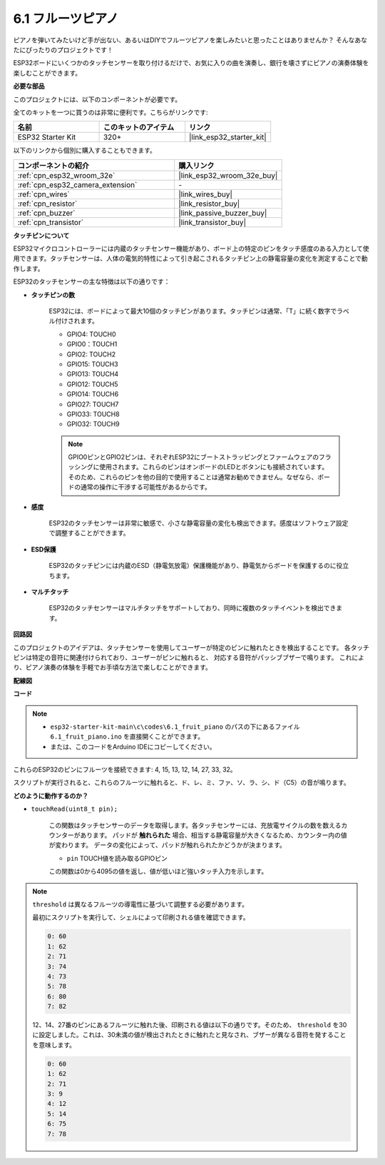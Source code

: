 .. _ar_fruit_piano:

6.1 フルーツピアノ
====================

ピアノを弾いてみたいけど手が出ない、あるいはDIYでフルーツピアノを楽しみたいと思ったことはありませんか？ そんなあなたにぴったりのプロジェクトです！

ESP32ボードにいくつかのタッチセンサーを取り付けるだけで、お気に入りの曲を演奏し、銀行を壊さずにピアノの演奏体験を楽しむことができます。

**必要な部品**

このプロジェクトには、以下のコンポーネントが必要です。

全てのキットを一つに買うのは非常に便利です。こちらがリンクです:

.. list-table::
    :widths: 20 20 20
    :header-rows: 1

    *   - 名前
        - このキットのアイテム
        - リンク
    *   - ESP32 Starter Kit
        - 320+
        - |link_esp32_starter_kit|

以下のリンクから個別に購入することもできます。

.. list-table::
    :widths: 30 20
    :header-rows: 1

    *   - コンポーネントの紹介
        - 購入リンク

    *   - :ref:`cpn_esp32_wroom_32e`
        - |link_esp32_wroom_32e_buy|
    *   - :ref:`cpn_esp32_camera_extension`
        - \-
    *   - :ref:`cpn_wires`
        - |link_wires_buy|
    *   - :ref:`cpn_resistor`
        - |link_resistor_buy|
    *   - :ref:`cpn_buzzer`
        - |link_passive_buzzer_buy|
    *   - :ref:`cpn_transistor`
        - |link_transistor_buy|

**タッチピンについて**

ESP32マイクロコントローラーには内蔵のタッチセンサー機能があり、ボード上の特定のピンをタッチ感度のある入力として使用できます。タッチセンサーは、人体の電気的特性によって引き起こされるタッチピン上の静電容量の変化を測定することで動作します。

ESP32のタッチセンサーの主な特徴は以下の通りです：

* **タッチピンの数**

    ESP32には、ボードによって最大10個のタッチピンがあります。タッチピンは通常、「T」に続く数字でラベル付けされます。

    * GPIO4: TOUCH0
    * GPIO0：TOUCH1
    * GPIO2: TOUCH2
    * GPIO15: TOUCH3
    * GPIO13: TOUCH4
    * GPIO12: TOUCH5
    * GPIO14: TOUCH6
    * GPIO27: TOUCH7
    * GPIO33: TOUCH8
    * GPIO32: TOUCH9

    .. note::
        GPIO0ピンとGPIO2ピンは、それぞれESP32にブートストラッピングとファームウェアのフラッシングに使用されます。これらのピンはオンボードのLEDとボタンにも接続されています。そのため、これらのピンを他の目的で使用することは通常お勧めできません。なぜなら、ボードの通常の操作に干渉する可能性があるからです。

* **感度**

    ESP32のタッチセンサーは非常に敏感で、小さな静電容量の変化も検出できます。感度はソフトウェア設定で調整することができます。

* **ESD保護**

    ESP32のタッチピンには内蔵のESD（静電気放電）保護機能があり、静電気からボードを保護するのに役立ちます。

* **マルチタッチ**

    ESP32のタッチセンサーはマルチタッチをサポートしており、同時に複数のタッチイベントを検出できます。

**回路図**

.. image:: ../../img/circuit/circuit_6.1_fruit_piano.png

このプロジェクトのアイデアは、タッチセンサーを使用してユーザーが特定のピンに触れたときを検出することです。
各タッチピンは特定の音符に関連付けられており、ユーザーがピンに触れると、
対応する音符がパッシブブザーで鳴ります。
これにより、ピアノ演奏の体験を手軽でお手頃な方法で楽しむことができます。


**配線図**

.. image:: ../../img/wiring/6.1_fruit_piano_bb.png

**コード**

.. note::

    * ``esp32-starter-kit-main\c\codes\6.1_fruit_piano`` のパスの下にあるファイル ``6.1_fruit_piano.ino`` を直接開くことができます。
    * または、このコードをArduino IDEにコピーしてください。

.. raw:: html

    <iframe src=https://create.arduino.cc/editor/sunfounder01/3e06ce6c-268a-4fdc-99d0-6d74f68265e2/preview?embed style="height:510px;width:100%;margin:10px 0" frameborder=0></iframe>
    

これらのESP32のピンにフルーツを接続できます: 4, 15, 13, 12, 14, 27, 33, 32。

スクリプトが実行されると、これらのフルーツに触れると、ド、レ、ミ、ファ、ソ、ラ、シ、ド（C5）の音が鳴ります。

**どのように動作するのか？**

* ``touchRead(uint8_t pin);``

    この関数はタッチセンサーのデータを取得します。各タッチセンサーには、充放電サイクルの数を数えるカウンターがあります。
    パッドが **触れられた** 場合、相当する静電容量が大きくなるため、カウンター内の値が変わります。
    データの変化によって、パッドが触れられたかどうかが決まります。

    * ``pin`` TOUCH値を読み取るGPIOピン

    この関数は0から4095の値を返し、値が低いほど強いタッチ入力を示します。

.. note::
    ``threshold`` は異なるフルーツの導電性に基づいて調整する必要があります。
    
    最初にスクリプトを実行して、シェルによって印刷される値を確認できます。

    .. code-block::

      0: 60
      1: 62
      2: 71
      3: 74
      4: 73
      5: 78
      6: 80
      7: 82


    12、14、27番のピンにあるフルーツに触れた後、印刷される値は以下の通りです。そのため、 ``threshold`` を30に設定しました。これは、30未満の値が検出されたときに触れたと見なされ、ブザーが異なる音符を発することを意味します。
    
    .. code-block::

      0: 60
      1: 62
      2: 71
      3: 9
      4: 12
      5: 14
      6: 75
      7: 78

